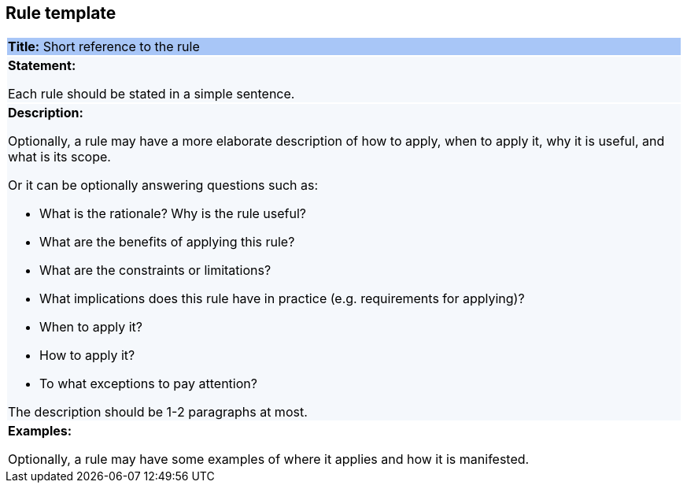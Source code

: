 [[sec:rule-template]]
== Rule template

[cols=1,1]
|===
|{set:cellbgcolor: #a8c6f7}
 *Title:* Short reference to the rule

|{set:cellbgcolor: #f5f8fc}
*Statement:*

Each rule should be stated in a simple sentence.

a|*Description:*

Optionally, a rule may have a more elaborate description of how to apply, when to apply it, why it is useful,
and what is its scope.

Or it can be optionally answering questions such as:

* What is the rationale? Why is the rule useful?

* What are the benefits of applying this rule?

* What are the constraints or limitations?

* What implications does this rule have in practice (e.g. requirements for applying)?

* When to apply it?

* How to apply it?

* To what exceptions to pay attention?

The description should be 1-2 paragraphs at most.

|{set:cellbgcolor: white}
*Examples:*

Optionally, a rule may have some examples of where it applies and how it is manifested.
|===

